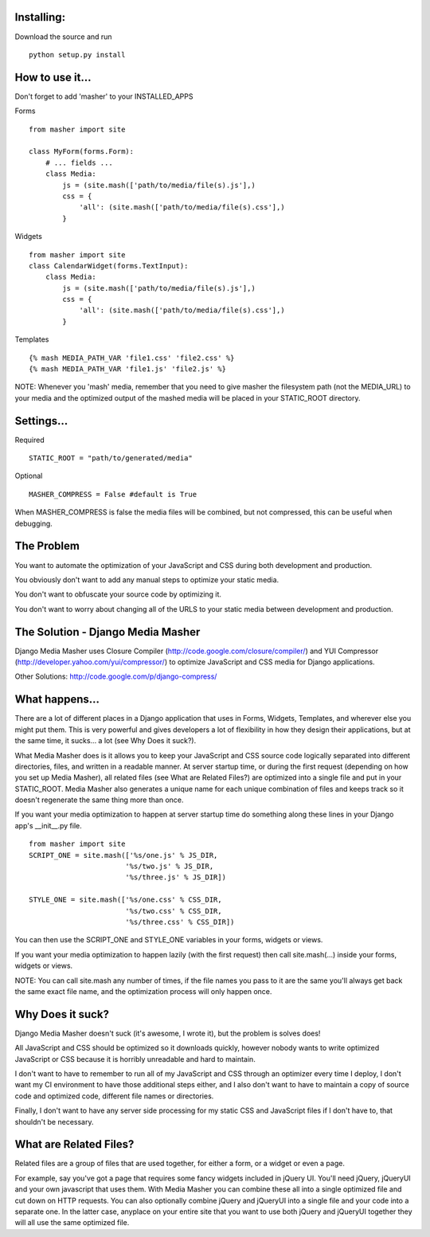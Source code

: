 Installing:
===================
Download the source and run
::
    python setup.py install

How to use it...
===================
Don't forget to add 'masher' to your INSTALLED_APPS

Forms
::
    from masher import site

    class MyForm(forms.Form):
        # ... fields ...
        class Media:
            js = (site.mash(['path/to/media/file(s).js'],)
            css = {
                'all': (site.mash(['path/to/media/file(s).css'],)
            }

Widgets
::
    from masher import site
    class CalendarWidget(forms.TextInput):
        class Media:
            js = (site.mash(['path/to/media/file(s).js'],)
            css = {
                'all': (site.mash(['path/to/media/file(s).css'],)
            }

Templates
::
    {% mash MEDIA_PATH_VAR 'file1.css' 'file2.css' %}
    {% mash MEDIA_PATH_VAR 'file1.js' 'file2.js' %}

NOTE: Whenever you 'mash' media, remember that you need to give masher the filesystem
path (not the MEDIA_URL) to your media and the optimized output of the mashed media will
be placed in your STATIC_ROOT directory.


Settings...
===================

Required
::
    STATIC_ROOT = "path/to/generated/media"

Optional
::
    MASHER_COMPRESS = False #default is True

When MASHER_COMPRESS is false the media files will be combined, but
not compressed, this can be useful when debugging.

The Problem
===================

You want to automate the optimization of your JavaScript and CSS during both
development and production.

You obviously don't want to add any manual steps to optimize your static media.

You don't want to obfuscate your source code by optimizing it.

You don't want to worry about changing all of the URLS to your static media
between development and production.

The Solution - Django Media Masher
===================

Django Media Masher uses Closure Compiler (http://code.google.com/closure/compiler/)
and YUI Compressor (http://developer.yahoo.com/yui/compressor/) to
optimize JavaScript and CSS media for Django applications.

Other Solutions: http://code.google.com/p/django-compress/

What happens...
===================

There are a lot of different places in a Django application that uses in
Forms, Widgets, Templates, and wherever else you might put them.  This is very
powerful and gives developers a lot of flexibility in how they design their
applications, but at the same time, it sucks... a lot (see Why Does it suck?).

What Media Masher does is it allows you to keep your JavaScript and CSS source
code logically separated into different directories, files, and written in a
readable manner.  At server startup time, or during the first request (depending on
how you set up Media Masher), all related files (see What are Related Files?) are
optimized into a single file and put in your STATIC_ROOT. Media Masher also generates
a unique name for each unique combination of files and keeps track so it doesn't
regenerate the same thing more than once.

If you want your media optimization to happen at server startup time do something along
these lines in your Django app's __init__.py file.
::
    from masher import site
    SCRIPT_ONE = site.mash(['%s/one.js' % JS_DIR,
                           '%s/two.js' % JS_DIR,
                           '%s/three.js' % JS_DIR])

    STYLE_ONE = site.mash(['%s/one.css' % CSS_DIR,
                           '%s/two.css' % CSS_DIR,
                           '%s/three.css' % CSS_DIR])

You can then use the SCRIPT_ONE and STYLE_ONE variables in your forms, widgets or views.

If you want your media optimization to happen lazily (with the first request) then call
site.mash(...) inside your forms, widgets or views.

NOTE: You can call site.mash any number of times, if the file names you pass to it are the
same you'll always get back the same exact file name, and the optimization process will
only happen once.

Why Does it suck?
===================

Django Media Masher doesn't suck (it's awesome, I wrote it), but the problem is solves does!

All JavaScript and CSS should be optimized so it downloads quickly, however nobody
wants to write optimized JavaScript or CSS because it is horribly unreadable and
hard to maintain.

I don't want to have to remember to run all of my JavaScript and CSS through an
optimizer every time I deploy, I don't want my CI environment to have those
additional steps either, and I also don't want to have to maintain a copy of source code
and optimized code, different file names or directories.

Finally, I don't want to have any server side processing for my static CSS and JavaScript
files if I don't have to, that shouldn't be necessary.

What are Related Files?
===================

Related files are a group of files that are used together, for either a form, or a widget
or even a page.

For example, say you've got a page that requires some fancy widgets
included in jQuery UI.  You'll need jQuery, jQueryUI and your own javascript
that uses them.  With Media Masher you can combine these all into a single optimized
file and cut down on HTTP requests. You can also optionally combine jQuery and jQueryUI
into a single file and your code into a separate one. In the latter case, anyplace on your
entire site that you want to use both jQuery and jQueryUI together they will all use the
same optimized file.